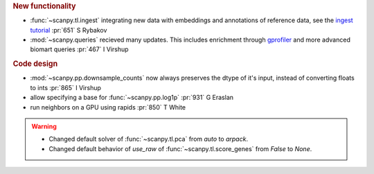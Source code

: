 .. role:: small
.. role:: smaller

.. rubric:: New functionality

- :func:`~scanpy.tl.ingest` integrating new data with embeddings and annotations of reference data, see the `ingest tutorial`_ :pr:`651` :smaller:`S Rybakov`
- :mod:`~scanpy.queries` recieved many updates. This includes enrichment through gprofiler_ and more advanced biomart queries :pr:`467` :smaller:`I Virshup`
 
.. _gprofiler: https://biit.cs.ut.ee/gprofiler/
.. _ingest tutorial: https://scanpy-tutorials.readthedocs.io/en/latest/integrating-pbmcs-using-ingest.html
   
.. rubric:: Code design

- :mod:`~scanpy.pp.downsample_counts` now always preserves the dtype of it's input, instead of converting floats to ints :pr:`865` :smaller:`I Virshup`
- allow specifying a base for :func:`~scanpy.pp.log1p` :pr:`931` :smaller:`G Eraslan`
- run neighbors on a GPU using rapids :pr:`850` :smaller:`T White`

.. warning::

   * Changed default solver of :func:`~scanpy.tl.pca` from `auto` to `arpack`.
   * Changed default behavior of `use_raw` of :func:`~scanpy.tl.score_genes` from `False` to `None`.
